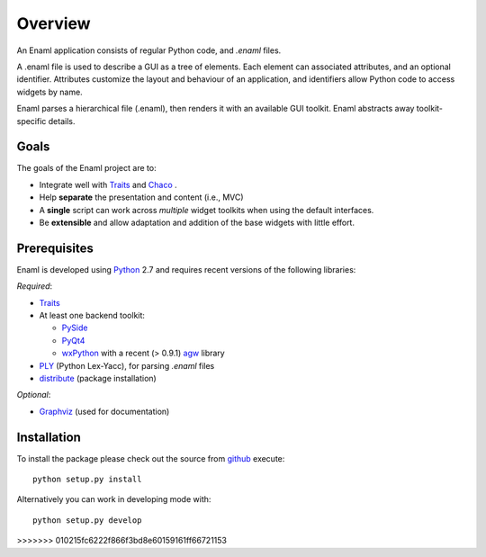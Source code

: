 Overview
--------
An Enaml application consists of regular Python code, and *.enaml* files.

A .enaml file is used to describe a GUI as a tree of elements. Each element
can associated attributes, and an optional identifier. Attributes
customize the layout and behaviour of an application, and identifiers allow
Python code to access widgets by name.

Enaml parses a hierarchical file (.enaml), then renders it with an
available GUI toolkit. Enaml abstracts away toolkit-specific details.


Goals
^^^^^

The goals of the Enaml project are to:

- Integrate well with `Traits <https://github.com/enthought/traits>`_ and
  `Chaco <http://code.enthought.com/chaco/>`_ .
- Help **separate** the presentation and content (i.e., MVC)
- A **single** script can work across *multiple* widget toolkits when
  using the default interfaces.
- Be **extensible** and allow adaptation and addition of the base widgets
  with little effort.

Prerequisites
^^^^^^^^^^^^^

Enaml is developed using `Python <http://python.org/>`_ 2.7 and requires
recent versions of the following libraries:

*Required*:

- `Traits <https://github.com/enthought/traits>`_
- At least one backend toolkit:

  - `PySide <http://www.pyside.org/>`_
  - `PyQt4 <http://www.riverbankcomputing.co.uk/software/pyqt/intro>`_
  - `wxPython <http://www.wxpython.org/>`_ with a recent (> 0.9.1)
    `agw <http://xoomer.virgilio.it/infinity77/AGW_Docs/index.html>`_
    library
- `PLY <http://www.dabeaz.com/ply/>`_ (Python Lex-Yacc),
  for parsing *.enaml* files
- `distribute <http://pypi.python.org/pypi/distribute>`_ (package
  installation)

*Optional*:

- `Graphviz <http://www.graphviz.org/>`_ (used for documentation)


Installation
^^^^^^^^^^^^

To install the package please check out the source from
`github <https://github.com/enthought/enaml>`_ execute::

    python setup.py install

Alternatively you can work in developing mode with::

    python setup.py develop

>>>>>>> 010215fc6222f866f3bd8e60159161ff66721153